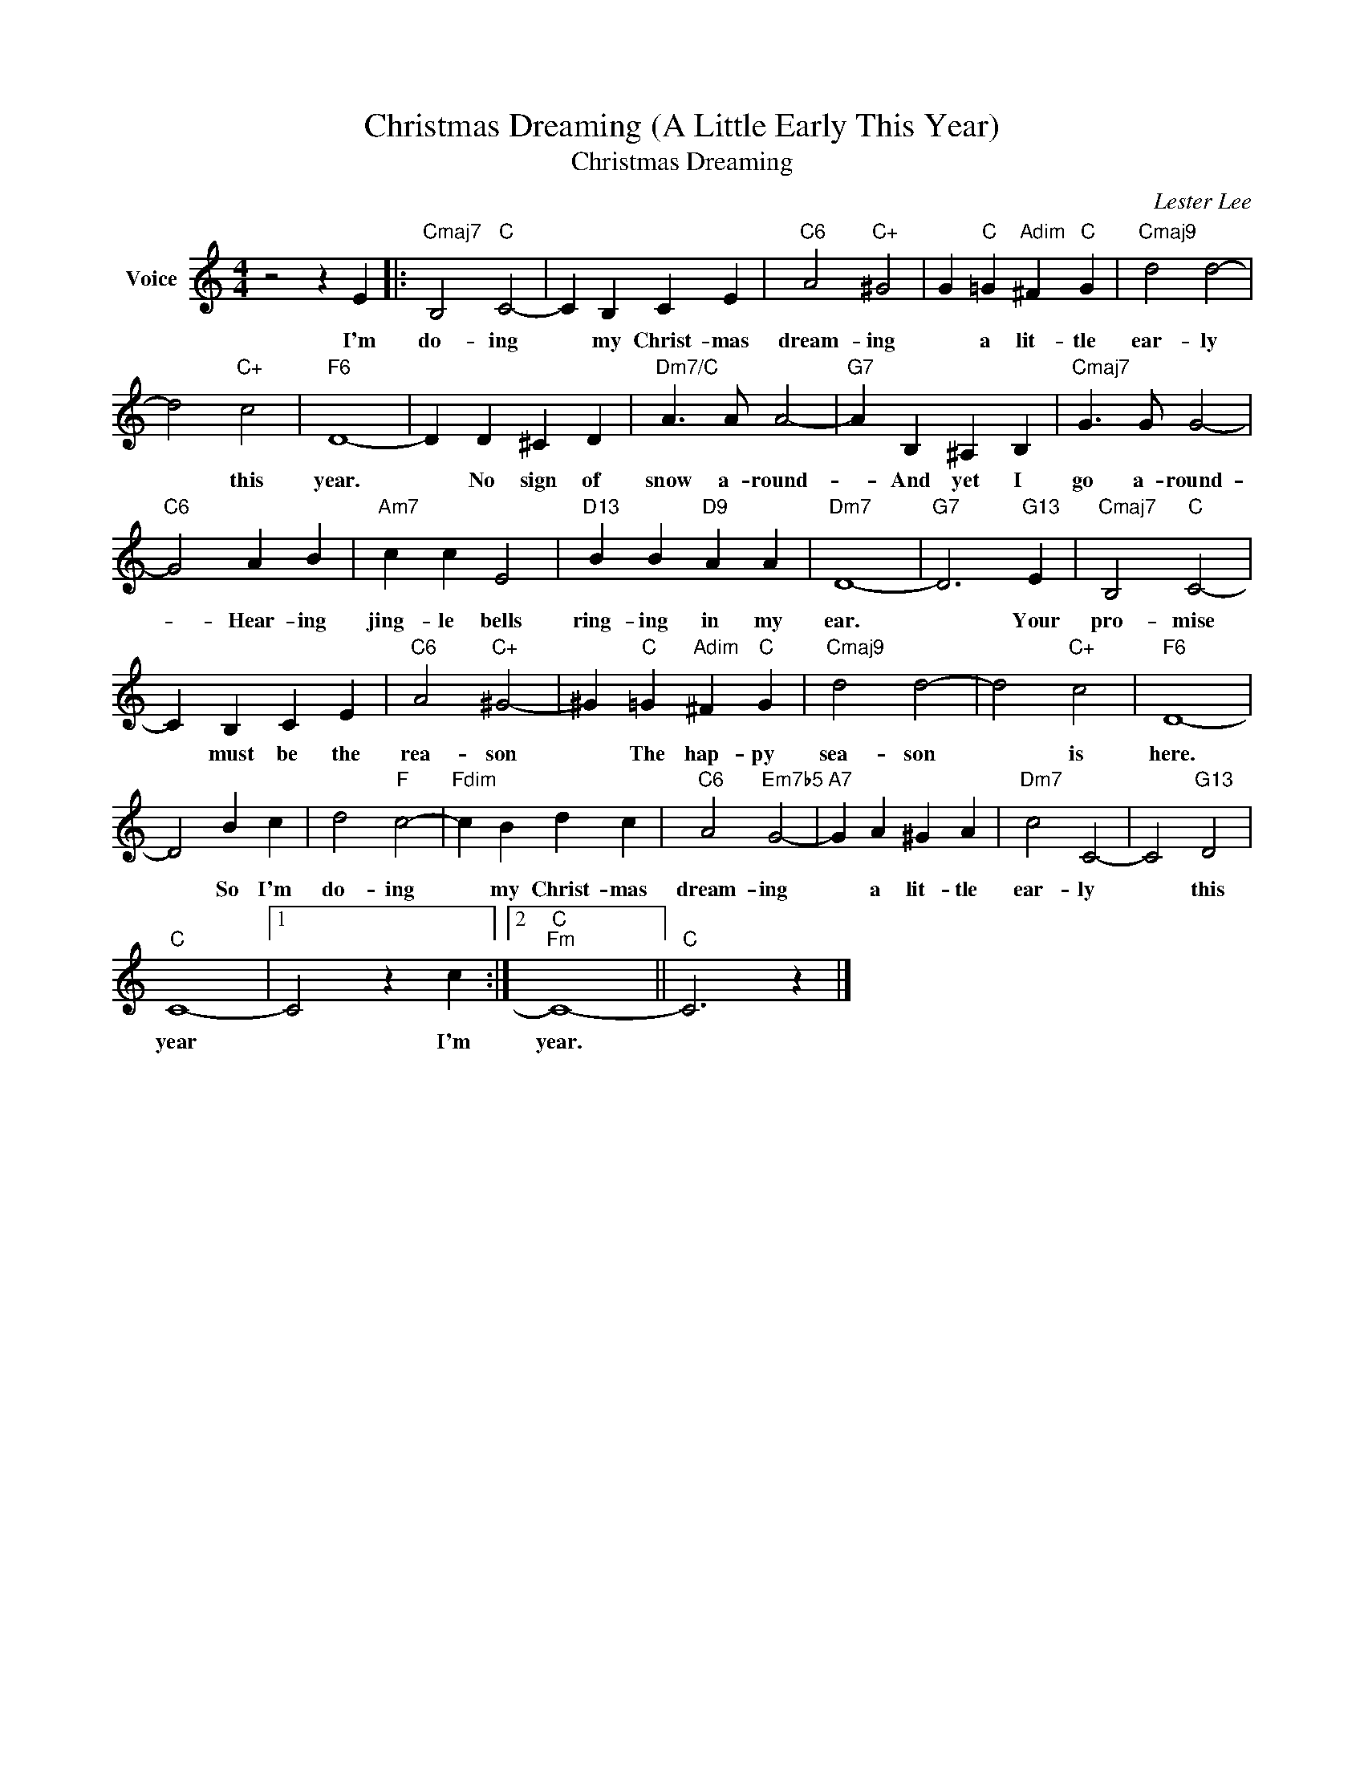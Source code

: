 X:1
T:Christmas Dreaming (A Little Early This Year)
T:Christmas Dreaming
C:Lester Lee
Z:All Rights Reserved
L:1/4
M:4/4
K:C
V:1 treble nm="Voice"
%%MIDI program 52
V:1
 z2 z E |:"Cmaj7" B,2"C" C2- | C B, C E |"C6" A2"C+" ^G2 | G"C" =G"Adim" ^F"C" G |"Cmaj9" d2 d2- | %6
w: I'm|do- ing|* my Christ- mas|dream- ing|* a lit- tle|ear- ly|
 d2"C+" c2 |"F6" D4- | D D ^C D |"Dm7/C" A3/2 A/ A2- |"G7" A B, ^A, B, |"Cmaj7" G3/2 G/ G2- | %12
w: * this|year.|* No sign of|snow a- round-|* And yet I|go a- round-|
"C6" G2 A B |"Am7" c c E2 |"D13" B B"D9" A A |"Dm7" D4- |"G7" D3"G13" E |"Cmaj7" B,2"C" C2- | %18
w: * Hear- ing|jing- le bells|ring- ing in my|ear.|* Your|pro- mise|
 C B, C E |"C6" A2"C+" ^G2- | ^G"C" =G"Adim" ^F"C" G |"Cmaj9" d2 d2- | d2"C+" c2 |"F6" D4- | %24
w: * must be the|rea- son|* The hap- py|sea- son|* is|here.|
 D2 B c | d2"F" c2- |"Fdim" c B d c |"C6" A2"Em7b5" G2- |"A7" G A ^G A |"Dm7" c2 C2- | C2"G13" D2 | %31
w: * So I'm|do- ing|* my Christ- mas|dream- ing|* a lit- tle|ear- ly|* this|
"C" C4- |1 C2 z c :|2"C""Fm" C4- ||"C" C3 z |] %35
w: year|* I'm|year.||

